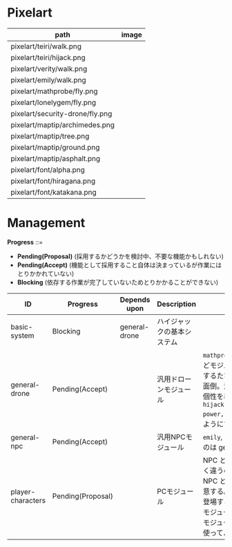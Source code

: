 * Pixelart

| path                            | image                             |
|---------------------------------+-----------------------------------|
| pixelart/teiri/walk.png         | [[./pixelart/teiri/walk.png]]         |
| pixelart/teiri/hijack.png       | [[./pixelart/teiri/hijack.png]]       |
| pixelart/verity/walk.png        | [[./pixelart/verity/walk.png]]        |
| pixelart/emily/walk.png         | [[./pixelart/emily/walk.png]]         |
| pixelart/mathprobe/fly.png      | [[./pixelart/mathprobe/fly.png]]      |
| pixelart/lonelygem/fly.png      | [[./pixelart/lonelygem/fly.png]]      |
| pixelart/security-drone/fly.png | [[./pixelart/security-drone/fly.png]] |
| pixelart/maptip/archimedes.png  | [[./pixelart/maptip/archimedes.png]]  |
| pixelart/maptip/tree.png        | [[./pixelart/maptip/tree.png]]        |
| pixelart/maptip/ground.png      | [[./pixelart/maptip/ground.png]]      |
| pixelart/maptip/asphalt.png     | [[./pixelart/maptip/asphalt.png]]     |
| pixelart/font/alpha.png         | [[./pixelart/font/alpha.png]]         |
| pixelart/font/hiragana.png      | [[./pixelart/font/hiragana.png]]      |
| pixelart/font/katakana.png      | [[./pixelart/font/katakana.png]]      |

* Management

*Progress* ::=

- *Pending(Proposal)* (採用するかどうかを検討中、不要な機能かもしれない)
- *Pending(Accept)* (機能として採用すること自体は決まっているが作業にはとりかかれていない)
- *Blocking* (依存する作業が完了していないためとりかかることができない)

| ID                | Progress          | Depends upon  | Description                | Notes                                                                                                                                                                                                                                                                                  |
|-------------------+-------------------+---------------+----------------------------+----------------------------------------------------------------------------------------------------------------------------------------------------------------------------------------------------------------------------------------------------------------------------------------|
| basic-system      | Blocking          | general-drone | ハイジャックの基本システム |                                                                                                                                                                                                                                                                                        |
| general-drone     | Pending(Accept)   |               | 汎用ドローンモジュール     | ~mathprobe~, ~lonelygem~, ~security_drone~ などモジュールを細かく分けていたら追加するたびにプログラムを書くことになり面倒。汎用モジュールを作成しパラメタで個性を表現する。 ~hijack::object::drone::new(toughness, power, assets, ..)~ のように呼びだせるようにする。                  |
| general-npc       | Pending(Accept)   |               | 汎用NPCモジュール          | ~emily~, ~verity~ などモジュールを用意するのは general-drone と同様面倒。                                                                                                                                                                                                              |
| player-characters | Pending(Proposal) |               | PCモジュール               | NPC と PC では必要なルーチンがまったく違うので(セリフがあるかどうかなど)、 NPC と PC はべつのモジュールとして用意する。たとえば、テーリが NPC として登場する場合、 ~hijack::object::teiri~ モジュールではなく ~hijack::object::npc~ モジュールを使う。ドット絵は同じものを使ってよい。 |
